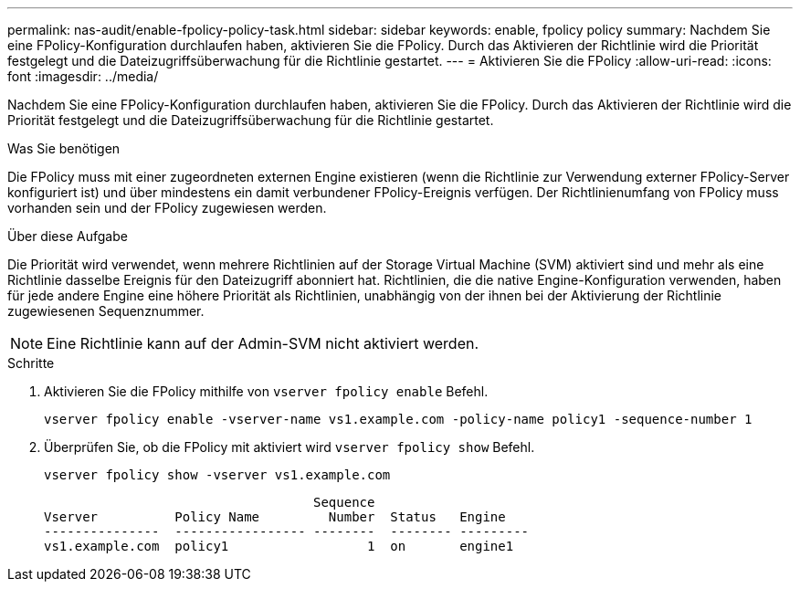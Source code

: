 ---
permalink: nas-audit/enable-fpolicy-policy-task.html 
sidebar: sidebar 
keywords: enable, fpolicy policy 
summary: Nachdem Sie eine FPolicy-Konfiguration durchlaufen haben, aktivieren Sie die FPolicy. Durch das Aktivieren der Richtlinie wird die Priorität festgelegt und die Dateizugriffsüberwachung für die Richtlinie gestartet. 
---
= Aktivieren Sie die FPolicy
:allow-uri-read: 
:icons: font
:imagesdir: ../media/


[role="lead"]
Nachdem Sie eine FPolicy-Konfiguration durchlaufen haben, aktivieren Sie die FPolicy. Durch das Aktivieren der Richtlinie wird die Priorität festgelegt und die Dateizugriffsüberwachung für die Richtlinie gestartet.

.Was Sie benötigen
Die FPolicy muss mit einer zugeordneten externen Engine existieren (wenn die Richtlinie zur Verwendung externer FPolicy-Server konfiguriert ist) und über mindestens ein damit verbundener FPolicy-Ereignis verfügen. Der Richtlinienumfang von FPolicy muss vorhanden sein und der FPolicy zugewiesen werden.

.Über diese Aufgabe
Die Priorität wird verwendet, wenn mehrere Richtlinien auf der Storage Virtual Machine (SVM) aktiviert sind und mehr als eine Richtlinie dasselbe Ereignis für den Dateizugriff abonniert hat. Richtlinien, die die native Engine-Konfiguration verwenden, haben für jede andere Engine eine höhere Priorität als Richtlinien, unabhängig von der ihnen bei der Aktivierung der Richtlinie zugewiesenen Sequenznummer.

[NOTE]
====
Eine Richtlinie kann auf der Admin-SVM nicht aktiviert werden.

====
.Schritte
. Aktivieren Sie die FPolicy mithilfe von `vserver fpolicy enable` Befehl.
+
`vserver fpolicy enable -vserver-name vs1.example.com -policy-name policy1 -sequence-number 1`

. Überprüfen Sie, ob die FPolicy mit aktiviert wird `vserver fpolicy show` Befehl.
+
`vserver fpolicy show -vserver vs1.example.com`

+
[listing]
----

                                   Sequence
Vserver          Policy Name         Number  Status   Engine
---------------  ----------------- --------  -------- ---------
vs1.example.com  policy1                  1  on       engine1
----

